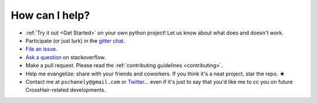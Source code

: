 ***************
How can I help?
***************

* :ref:`Try it out <Get Started>` on your own python project!
  Let us know about what does and doesn't work.
* Participate (or just lurk) in the `gitter chat`_.
* `File an issue`_.
* `Ask a question`_ on stackoverflow.
* Make a pull request. Please read the
  :ref:`contributing guidelines <contributing>`.
* Help me evangelize: share with your friends and coworkers.
  If you think it's a neat project, star the repo. ★
* Contact me at ``pschanely@gmail.com`` or `Twitter`_...
  even if it's just to say that you'd like me to cc you on future
  CrossHair-related developments.

.. _gitter chat: https://gitter.im/Cross_Hair/Lobby
.. _File an issue: https://github.com/pschanely/CrossHair/issues
.. _Ask a question: https://stackoverflow.com/questions/tagged/crosshair
.. _Twitter: https://twitter.com/pschanely
